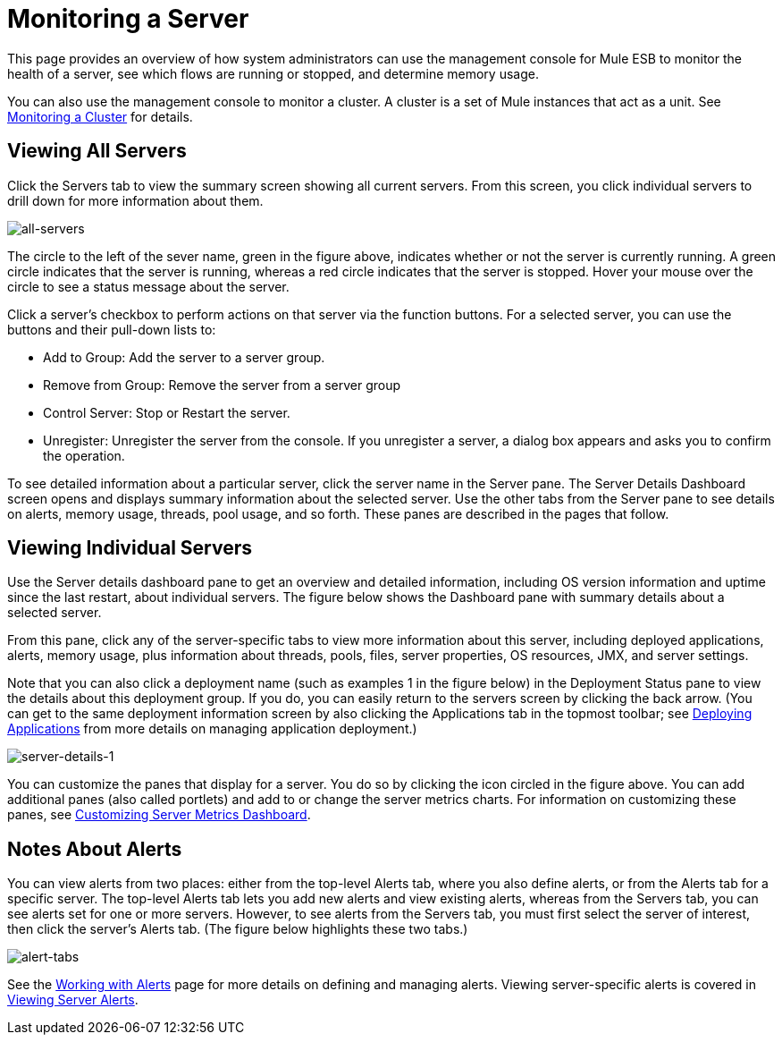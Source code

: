 = Monitoring a Server

This page provides an overview of how system administrators can use the management console for Mule ESB to monitor the health of a server, see which flows are running or stopped, and determine memory usage.

You can also use the management console to monitor a cluster. A cluster is a set of Mule instances that act as a unit. See link:/mule-management-console/v/3.4/monitoring-a-cluster[Monitoring a Cluster] for details.

== Viewing All Servers

Click the Servers tab to view the summary screen showing all current servers. From this screen, you click individual servers to drill down for more information about them.

image::all-servers.png[all-servers]

The circle to the left of the sever name, green in the figure above, indicates whether or not the server is currently running. A green circle indicates that the server is running, whereas a red circle indicates that the server is stopped.  Hover your mouse over the circle to see a status message about the server.

Click a server's checkbox to perform actions on that server via the function buttons. For a selected server, you can use the buttons and their pull-down lists to:

* Add to Group: Add the server to a server group.
* Remove from Group: Remove the server from a server group
* Control Server: Stop or Restart the server.
* Unregister: Unregister the server from the console. If you unregister a server, a dialog box appears and asks you to confirm the operation.

To see detailed information about a particular server, click the server name in the Server pane. The Server Details Dashboard screen opens and displays summary information about the selected server. Use the other tabs from the Server pane to see details on alerts, memory usage, threads, pool usage, and so forth. These panes are described in the pages that follow.

== Viewing Individual Servers

Use the Server details dashboard pane to get an overview and detailed information, including OS version information and uptime since the last restart, about individual servers. The figure below shows the Dashboard pane with summary details about a selected server.

From this pane, click any of the server-specific tabs to view more information about this server, including deployed applications, alerts, memory usage, plus information about threads, pools, files, server properties, OS resources, JMX, and server settings.

Note that you can also click a deployment name (such as examples 1 in the figure below) in the Deployment Status pane to view the details about this deployment group. If you do, you can easily return to the servers screen by clicking the back arrow. (You can get to the same deployment information screen by also clicking the Applications tab in the topmost toolbar; see link:/mule-management-console/v/3.4/deploying-applications[Deploying Applications] from more details on managing application deployment.)

image::server-details-1.png[server-details-1]

You can customize the panes that display for a server. You do so by clicking the icon circled in the figure above. You can add additional panes (also called portlets) and add to or change the server metrics charts. For information on customizing these panes, see link:/mule-management-console/v/3.4/customizing-server-metrics-dashboard[Customizing Server Metrics Dashboard].

== Notes About Alerts

You can view alerts from two places: either from the top-level Alerts tab, where you also define alerts, or from the Alerts tab for a specific server. The top-level Alerts tab lets you add new alerts and view existing alerts, whereas from the Servers tab, you can see alerts set for one or more servers. However, to see alerts from the Servers tab, you must first select the server of interest, then click the server's Alerts tab. (The figure below highlights these two tabs.)
====

image::alert-tabs.png[alert-tabs]

See the link:/mule-management-console/v/3.4/working-with-alerts[Working with Alerts] page for more details on defining and managing alerts. Viewing server-specific alerts is covered in link:/mule-management-console/v/3.4/viewing-server-alerts[Viewing Server Alerts].
